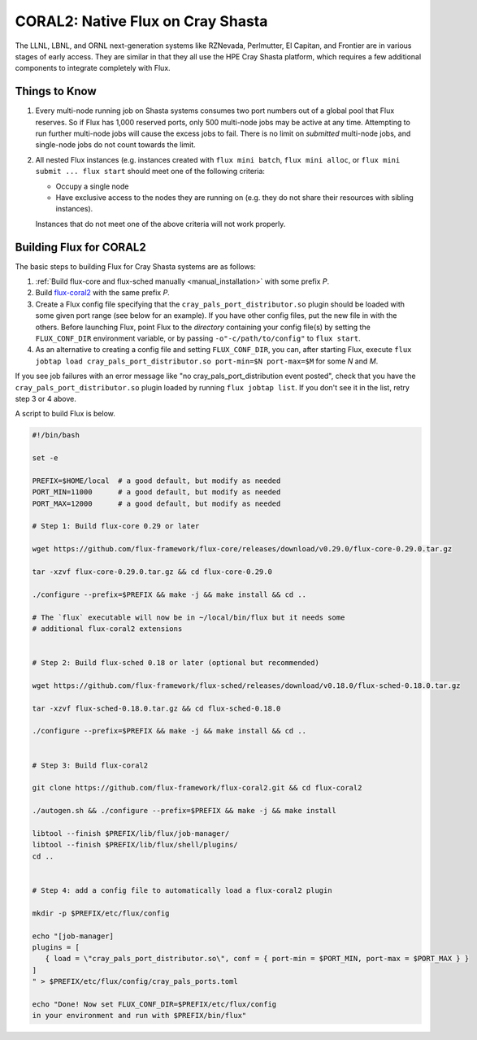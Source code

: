 .. _coral2:

==================================
CORAL2: Native Flux on Cray Shasta
==================================

The LLNL, LBNL, and ORNL next-generation systems like RZNevada, Perlmutter,
El Capitan, and Frontier are in various stages of early access. They are
similar in that they all use the HPE Cray Shasta platform, which requires
a few additional components to integrate completely with Flux.

--------------
Things to Know
--------------
#.  Every multi-node running job on Shasta systems consumes two port numbers
    out of a global pool that Flux reserves. So if Flux has 1,000
    reserved ports, only 500 multi-node jobs may be active at any time.
    Attempting to run further multi-node jobs will cause the excess jobs
    to fail. There is no limit on *submitted* multi-node jobs, and
    single-node jobs do not count towards the limit.
#.  All nested Flux instances (e.g. instances created with ``flux mini batch``,
    ``flux mini alloc``, or ``flux mini submit ... flux start``
    should meet one of the following criteria:

    - Occupy a single node
    - Have exclusive access to the nodes they are running on (e.g. they
      do not share their resources with sibling instances).

    Instances that do not meet one of the above criteria will not work properly.

------------------------
Building Flux for CORAL2
------------------------

The basic steps to building Flux for Cray Shasta systems are as follows:

#.  :ref:`Build flux-core and flux-sched manually <manual_installation>`
    with some prefix *P*.
#.  Build `flux-coral2 <https://github.com/flux-framework/flux-coral2>`_
    with the same prefix *P*.
#.  Create a Flux config file specifying that the ``cray_pals_port_distributor.so``
    plugin should be loaded with some given port range (see below for an example).
    If you have other config files, put the new file in with the others.
    Before launching Flux, point Flux to the *directory* containing your config
    file(s) by setting the ``FLUX_CONF_DIR`` environment variable, or by passing
    ``-o"-c/path/to/config"`` to ``flux start``.
#.  As an alternative to creating a config file and setting ``FLUX_CONF_DIR``,
    you can, after starting Flux, execute ``flux jobtap load
    cray_pals_port_distributor.so port-min=$N port-max=$M`` for some *N* and *M*.


If you see job failures with an error message like "no cray_pals_port_distribution
event posted", check that you have the ``cray_pals_port_distributor.so`` plugin
loaded by running ``flux jobtap list``. If you don't see it in the list, retry
step 3 or 4 above.

A script to build Flux is below.

.. code-block:: sh

  #!/bin/bash

  set -e

  PREFIX=$HOME/local  # a good default, but modify as needed
  PORT_MIN=11000      # a good default, but modify as needed
  PORT_MAX=12000      # a good default, but modify as needed

  # Step 1: Build flux-core 0.29 or later

  wget https://github.com/flux-framework/flux-core/releases/download/v0.29.0/flux-core-0.29.0.tar.gz

  tar -xzvf flux-core-0.29.0.tar.gz && cd flux-core-0.29.0

  ./configure --prefix=$PREFIX && make -j && make install && cd ..

  # The `flux` executable will now be in ~/local/bin/flux but it needs some
  # additional flux-coral2 extensions


  # Step 2: Build flux-sched 0.18 or later (optional but recommended)

  wget https://github.com/flux-framework/flux-sched/releases/download/v0.18.0/flux-sched-0.18.0.tar.gz

  tar -xzvf flux-sched-0.18.0.tar.gz && cd flux-sched-0.18.0

  ./configure --prefix=$PREFIX && make -j && make install && cd ..


  # Step 3: Build flux-coral2

  git clone https://github.com/flux-framework/flux-coral2.git && cd flux-coral2

  ./autogen.sh && ./configure --prefix=$PREFIX && make -j && make install

  libtool --finish $PREFIX/lib/flux/job-manager/
  libtool --finish $PREFIX/lib/flux/shell/plugins/
  cd ..


  # Step 4: add a config file to automatically load a flux-coral2 plugin

  mkdir -p $PREFIX/etc/flux/config

  echo "[job-manager]
  plugins = [
     { load = \"cray_pals_port_distributor.so\", conf = { port-min = $PORT_MIN, port-max = $PORT_MAX } }
  ]
  " > $PREFIX/etc/flux/config/cray_pals_ports.toml

  echo "Done! Now set FLUX_CONF_DIR=$PREFIX/etc/flux/config
  in your environment and run with $PREFIX/bin/flux"

